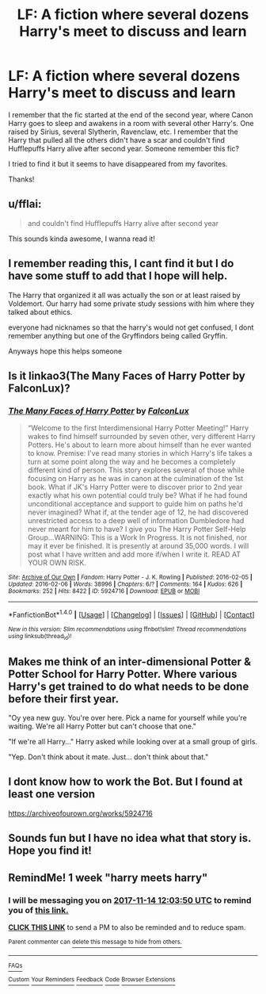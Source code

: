#+TITLE: LF: A fiction where several dozens Harry's meet to discuss and learn

* LF: A fiction where several dozens Harry's meet to discuss and learn
:PROPERTIES:
:Author: Kurushishraqi
:Score: 26
:DateUnix: 1510032612.0
:DateShort: 2017-Nov-07
:FlairText: Request
:END:
I remember that the fic started at the end of the second year, where Canon Harry goes to sleep and awakens in a room with several other Harry's. One raised by Sirius, several Slytherin, Ravenclaw, etc. I remember that the Harry that pulled all the others didn't have a scar and couldn't find Hufflepuffs Harry alive after second year. Someone remember this fic?

I tried to find it but it seems to have disappeared from my favorites.

Thanks!


** u/fflai:
#+begin_quote
  and couldn't find Hufflepuffs Harry alive after second year
#+end_quote

This sounds kinda awesome, I wanna read it!
:PROPERTIES:
:Author: fflai
:Score: 5
:DateUnix: 1510055072.0
:DateShort: 2017-Nov-07
:END:


** I remember reading this, I cant find it but I do have some stuff to add that I hope will help.

The Harry that organized it all was actually the son or at least raised by Voldemort. Our harry had some private study sessions with him where they talked about ethics.

everyone had nicknames so that the harry's would not get confused, I dont remember anything but one of the Gryffindors being called Gryffin.

Anyways hope this helps someone
:PROPERTIES:
:Author: Erysithe
:Score: 4
:DateUnix: 1510059143.0
:DateShort: 2017-Nov-07
:END:


** Is it linkao3(The Many Faces of Harry Potter by FalconLux)?
:PROPERTIES:
:Author: adreamersmusing
:Score: 4
:DateUnix: 1510064231.0
:DateShort: 2017-Nov-07
:END:

*** [[http://archiveofourown.org/works/5924716][*/The Many Faces of Harry Potter/*]] by [[http://www.archiveofourown.org/users/FalconLux/pseuds/FalconLux][/FalconLux/]]

#+begin_quote
  “Welcome to the first Interdimensional Harry Potter Meeting!” Harry wakes to find himself surrounded by seven other, very different Harry Potters. He's about to learn more about himself than he ever wanted to know. Premise: I've read many stories in which Harry's life takes a turn at some point along the way and he becomes a completely different kind of person. This story explores several of those while focusing on Harry as he was in canon at the culmination of the 1st book. What if JK's Harry Potter were to discover prior to 2nd year exactly what his own potential could truly be? What if he had found unconditional acceptance and support to guide him on paths he'd never imagined? What if, at the tender age of 12, he had discovered unrestricted access to a deep well of information Dumbledore had never meant for him to have? I give you The Harry Potter Self-Help Group...WARNING: This is a Work In Progress. It is not finished, nor may it ever be finished. It is presently at around 35,000 words. I will post what I have written and add more if/when I write it. READ AT YOUR OWN RISK.
#+end_quote

^{/Site/: [[http://www.archiveofourown.org/][Archive of Our Own]] *|* /Fandom/: Harry Potter - J. K. Rowling *|* /Published/: 2016-02-05 *|* /Updated/: 2016-02-06 *|* /Words/: 38996 *|* /Chapters/: 6/? *|* /Comments/: 164 *|* /Kudos/: 626 *|* /Bookmarks/: 252 *|* /Hits/: 8422 *|* /ID/: 5924716 *|* /Download/: [[http://archiveofourown.org/downloads/Fa/FalconLux/5924716/The%20Many%20Faces%20of%20Harry%20Potter.epub?updated_at=1471024657][EPUB]] or [[http://archiveofourown.org/downloads/Fa/FalconLux/5924716/The%20Many%20Faces%20of%20Harry%20Potter.mobi?updated_at=1471024657][MOBI]]}

--------------

*FanfictionBot*^{1.4.0} *|* [[[https://github.com/tusing/reddit-ffn-bot/wiki/Usage][Usage]]] | [[[https://github.com/tusing/reddit-ffn-bot/wiki/Changelog][Changelog]]] | [[[https://github.com/tusing/reddit-ffn-bot/issues/][Issues]]] | [[[https://github.com/tusing/reddit-ffn-bot/][GitHub]]] | [[[https://www.reddit.com/message/compose?to=tusing][Contact]]]

^{/New in this version: Slim recommendations using/ ffnbot!slim! /Thread recommendations using/ linksub(thread_id)!}
:PROPERTIES:
:Author: FanfictionBot
:Score: 1
:DateUnix: 1510064248.0
:DateShort: 2017-Nov-07
:END:


** Makes me think of an inter-dimensional Potter & Potter School for Harry Potter. Where various Harry's get trained to do what needs to be done before their first year.

"Oy yea new guy. You're over here. Pick a name for yourself while you're waiting. We're all Harry Potter but can't choose that one."

"If we're all Harry..." Harry asked while looking over at a small group of girls.

"Yep. Don't think about it mate. Just... don't think about that."
:PROPERTIES:
:Author: NiceUsernameBro
:Score: 3
:DateUnix: 1510070326.0
:DateShort: 2017-Nov-07
:END:


** I dont know how to work the Bot. But I found at least one version

[[https://archiveofourown.org/works/5924716]]
:PROPERTIES:
:Author: _halfblood
:Score: 2
:DateUnix: 1510062100.0
:DateShort: 2017-Nov-07
:END:


** Sounds fun but I have no idea what that story is. Hope you find it!
:PROPERTIES:
:Author: Freshenstein
:Score: 1
:DateUnix: 1510053804.0
:DateShort: 2017-Nov-07
:END:


** RemindMe! 1 week "harry meets harry"
:PROPERTIES:
:Author: Merek_Nestre
:Score: 0
:DateUnix: 1510056191.0
:DateShort: 2017-Nov-07
:END:

*** I will be messaging you on [[http://www.wolframalpha.com/input/?i=2017-11-14%2012:03:50%20UTC%20To%20Local%20Time][*2017-11-14 12:03:50 UTC*]] to remind you of [[https://www.reddit.com/r/HPfanfiction/comments/7bb5t7/lf_a_fiction_where_several_dozens_harrys_meet_to/][*this link.*]]

[[http://np.reddit.com/message/compose/?to=RemindMeBot&subject=Reminder&message=%5Bhttps://www.reddit.com/r/HPfanfiction/comments/7bb5t7/lf_a_fiction_where_several_dozens_harrys_meet_to/%5D%0A%0ARemindMe!%20%20one%20week][*CLICK THIS LINK*]] to send a PM to also be reminded and to reduce spam.

^{Parent commenter can} [[http://np.reddit.com/message/compose/?to=RemindMeBot&subject=Delete%20Comment&message=Delete!%20dpgx4lh][^{delete this message to hide from others.}]]

--------------

[[http://np.reddit.com/r/RemindMeBot/comments/24duzp/remindmebot_info/][^{FAQs}]]

[[http://np.reddit.com/message/compose/?to=RemindMeBot&subject=Reminder&message=%5BLINK%20INSIDE%20SQUARE%20BRACKETS%20else%20default%20to%20FAQs%5D%0A%0ANOTE:%20Don't%20forget%20to%20add%20the%20time%20options%20after%20the%20command.%0A%0ARemindMe!][^{Custom}]]
[[http://np.reddit.com/message/compose/?to=RemindMeBot&subject=List%20Of%20Reminders&message=MyReminders!][^{Your Reminders}]]
[[http://np.reddit.com/message/compose/?to=RemindMeBotWrangler&subject=Feedback][^{Feedback}]]
[[https://github.com/SIlver--/remindmebot-reddit][^{Code}]]
[[https://np.reddit.com/r/RemindMeBot/comments/4kldad/remindmebot_extensions/][^{Browser Extensions}]]
:PROPERTIES:
:Author: RemindMeBot
:Score: 1
:DateUnix: 1510056236.0
:DateShort: 2017-Nov-07
:END:
